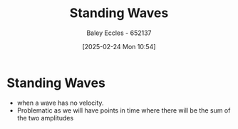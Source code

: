 :PROPERTIES:
:ID:       c32a1e4d-5f55-4266-a585-a89185bcb39a
:END:
#+title: Standing Waves
#+date: [2025-02-24 Mon 10:54]
#+AUTHOR: Baley Eccles - 652137
#+STARTUP: latexpreview

* Standing Waves
 - when a wave has no velocity.
 - Problematic as we will have points in time where there will be the sum of the two amplitudes

